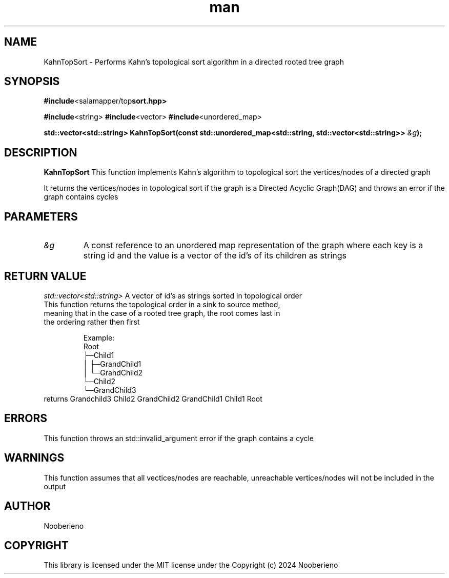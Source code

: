 .\" Man page for the KahnTopSort function included in the Salamapper library
.\" Contact nooberieno.dev@gmail.com to correct errors or typos
.TH man 3 "30 October 2024" "0.1" "Salamapper library man pages"
.SH NAME
KahnTopSort \- Performs Kahn's topological sort algorithm in a directed rooted tree graph
.SH SYNOPSIS
.BR #include <salamapper/top sort.hpp>
.PP
.BR #include <string>
.BR #include <vector>
.BR #include <unordered_map>
.PP
.BI "std::vector<std::string> KahnTopSort(const std::unordered_map<std::string, std::vector<std::string>> "&g ");
.SH DESCRIPTION
.B KahnTopSort
This function implements Kahn's algorithm to topological sort the vertices/nodes of a directed graph
.PP
It returns the vertices/nodes in topological sort if the graph is a Directed Acyclic Graph(DAG) and throws an error if the graph contains cycles
.SH PARAMETERS
.TP
.I &g
A const reference to an unordered map representation of the graph where each key is a string id and the value is a vector of the id's of its children as strings

.SH RETURN VALUE
.I std::vector<std::string> 
A vector of id's as strings sorted in topological order
.TP
This function returns the topological order in a sink to source method, meaning that in the case of a rooted tree graph, the root comes last in the ordering rather then first

Example:
.nf
Root
├─Child1
│  ├─GrandChild1
│  └─GrandChild2
└─Child2
   └─GrandChild3
.fi
.TP
returns Grandchild3 Child2 GrandChild2 GrandChild1 Child1 Root
.SH ERRORS
This function throws an std::invalid_argument error if the graph contains a cycle
.SH WARNINGS
This function assumes that all vectices/nodes are reachable, unreachable vertices/nodes will not be included in the output
.SH AUTHOR
Nooberieno
.SH COPYRIGHT
This library is licensed under the MIT license under the Copyright (c) 2024 Nooberieno